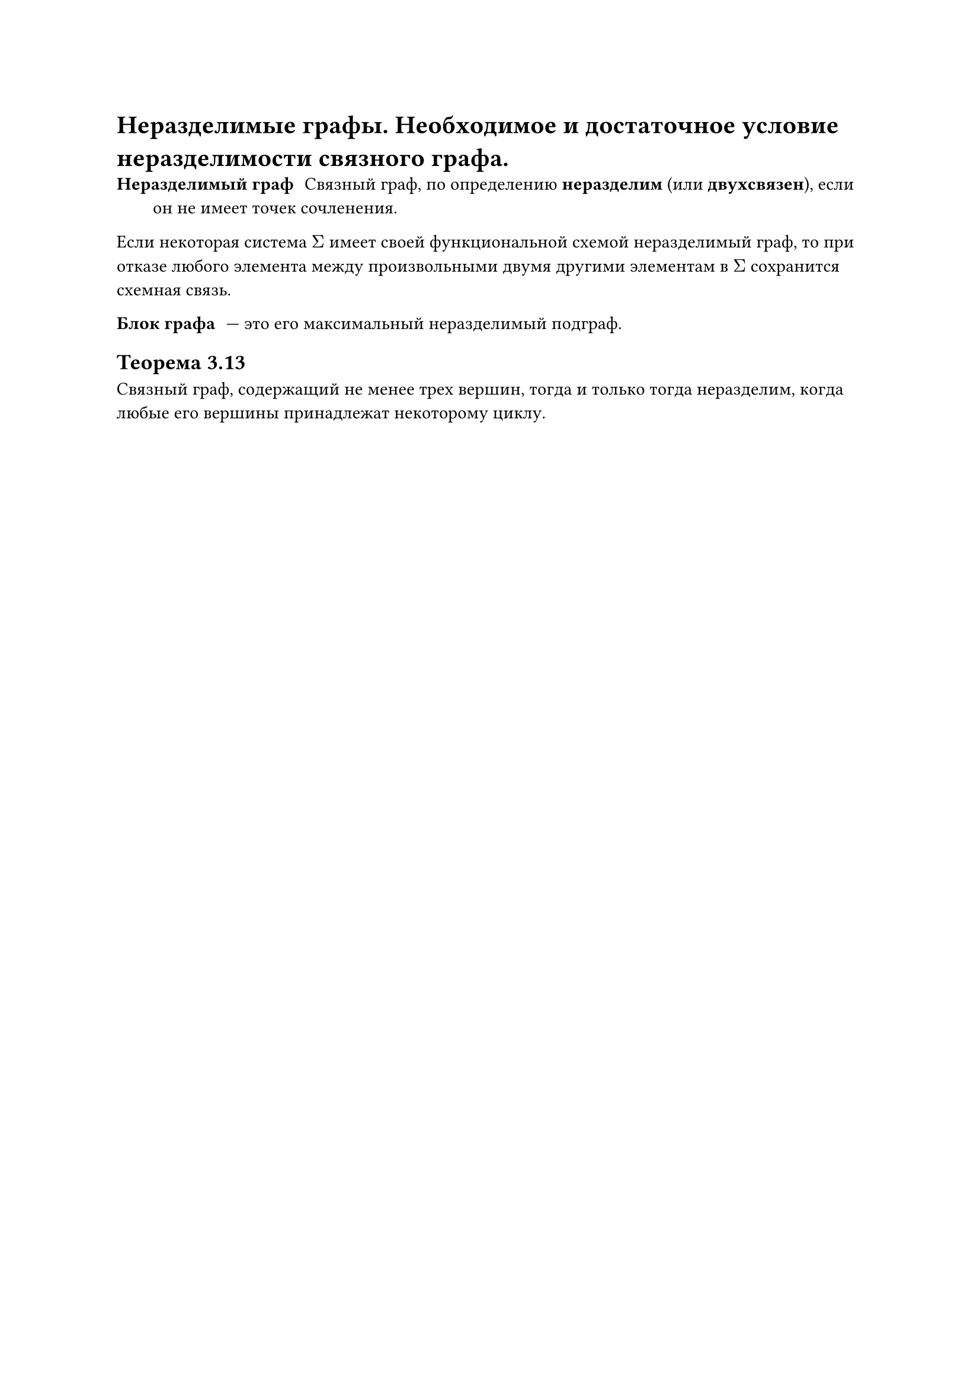 = Неразделимые графы. Необходимое и достаточное условие неразделимости связного графа.
/ Неразделимый граф: Связный граф, по определению *неразделим* (или *двухсвязен*), если он не имеет точек сочленения.

Если некоторая система $Sigma$ имеет своей функциональной схемой неразделимый граф, то при отказе любого элемента между произвольными двумя другими элементам в $Sigma$ сохранится схемная связь.

/ Блок графа: --- это его максимальный неразделимый подграф.

== Теорема 3.13
Связный граф, содержащий не менее трех вершин, тогда и только тогда неразделим, когда любые его вершины принадлежат некоторому циклу.
